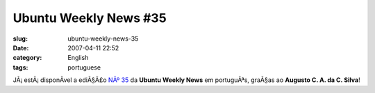 Ubuntu Weekly News #35
######################
:slug: ubuntu-weekly-news-35
:date: 2007-04-11 22:52
:category: English
:tags: portuguese

JÃ¡ estÃ¡ disponÃ­vel a ediÃ§Ã£o `NÂº
35 <https://wiki.ubuntu.com/UbuntuWeeklyNewsletter/Issue35/PtBr>`__ da
**Ubuntu Weekly News** em portuguÃªs, graÃ§as ao **Augusto C. A. da C.
Silva**!
